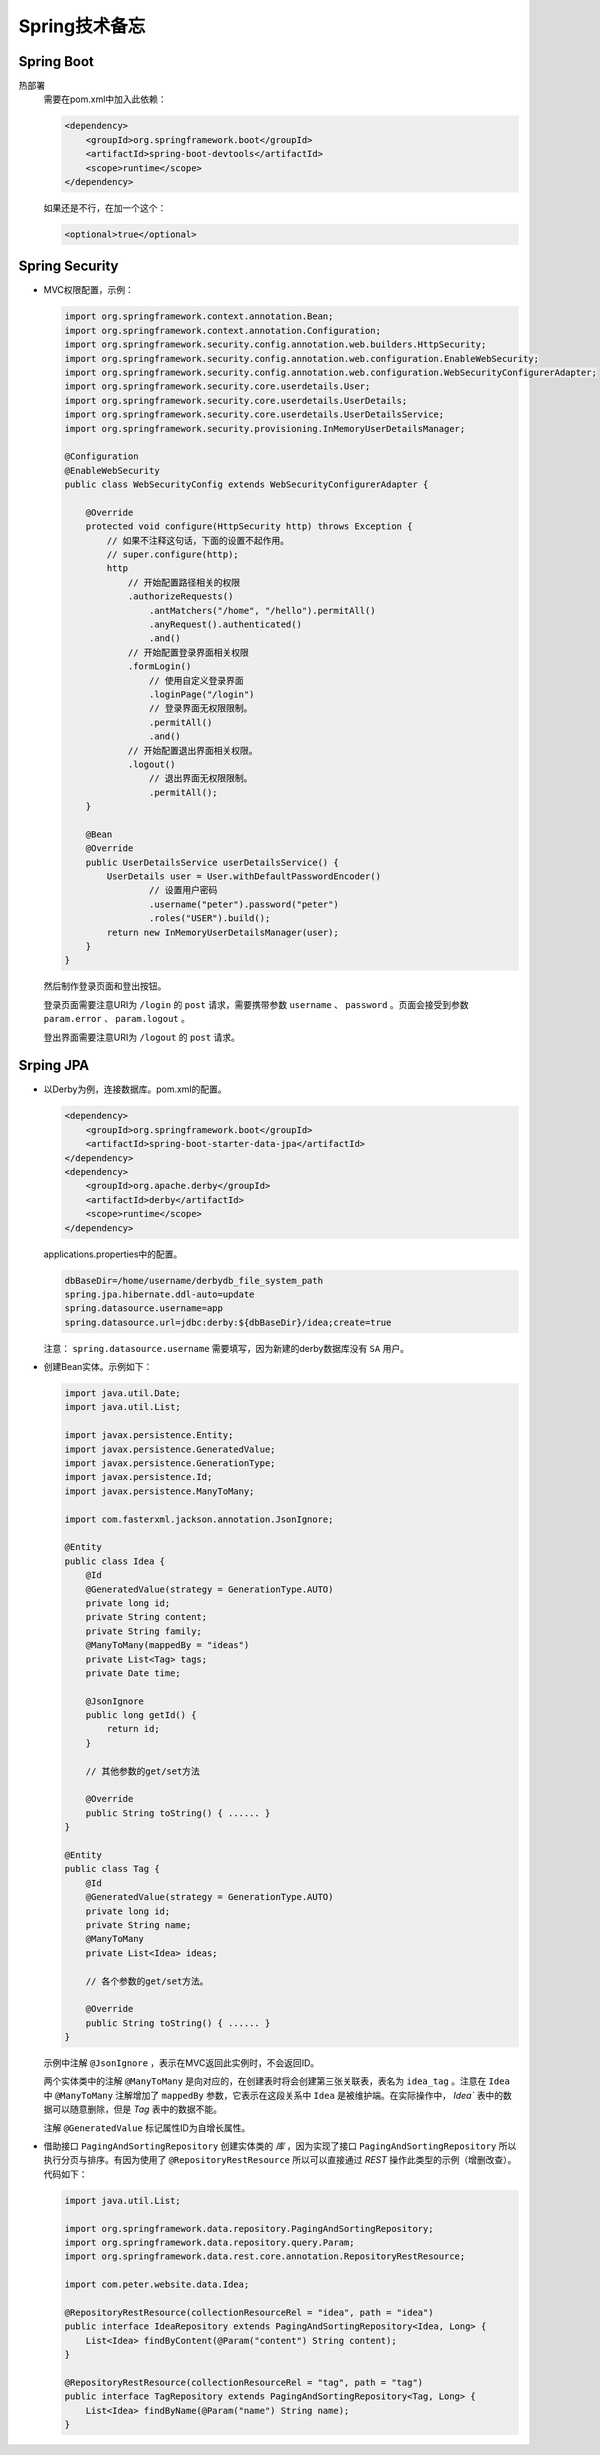 Spring技术备忘
==========================
Spring Boot
^^^^^^^^^^^^^^^^^^^^^^^^^^
热部署
  需要在pom.xml中加入此依赖：

  .. code-block:: xml

    <dependency>
        <groupId>org.springframework.boot</groupId>
        <artifactId>spring-boot-devtools</artifactId>
        <scope>runtime</scope>
    </dependency>

  如果还是不行，在加一个这个：

  .. code-block:: xml

    <optional>true</optional>

Spring Security
^^^^^^^^^^^^^^^^^^^^^^^^^^^^
- MVC权限配置，示例：

  .. code-block:: java

    import org.springframework.context.annotation.Bean;
    import org.springframework.context.annotation.Configuration;
    import org.springframework.security.config.annotation.web.builders.HttpSecurity;
    import org.springframework.security.config.annotation.web.configuration.EnableWebSecurity;
    import org.springframework.security.config.annotation.web.configuration.WebSecurityConfigurerAdapter;
    import org.springframework.security.core.userdetails.User;
    import org.springframework.security.core.userdetails.UserDetails;
    import org.springframework.security.core.userdetails.UserDetailsService;
    import org.springframework.security.provisioning.InMemoryUserDetailsManager;

    @Configuration
    @EnableWebSecurity
    public class WebSecurityConfig extends WebSecurityConfigurerAdapter {

        @Override
        protected void configure(HttpSecurity http) throws Exception {
            // 如果不注释这句话，下面的设置不起作用。
            // super.configure(http);
            http
                // 开始配置路径相关的权限
                .authorizeRequests()
                    .antMatchers("/home", "/hello").permitAll()
                    .anyRequest().authenticated()
                    .and()
                // 开始配置登录界面相关权限
                .formLogin()
                    // 使用自定义登录界面
                    .loginPage("/login")
                    // 登录界面无权限限制。
                    .permitAll()
                    .and()
                // 开始配置退出界面相关权限。
                .logout()
                    // 退出界面无权限限制。
                    .permitAll();
        }

        @Bean
        @Override
        public UserDetailsService userDetailsService() {
            UserDetails user = User.withDefaultPasswordEncoder()
                    // 设置用户密码
                    .username("peter").password("peter")
                    .roles("USER").build();
            return new InMemoryUserDetailsManager(user);
        }
    }

  然后制作登录页面和登出按钮。

  登录页面需要注意URI为 ``/login`` 的 ``post`` 请求，需要携带参数 ``username`` 、 ``password`` 。页面会接受到参数 ``param.error`` 、 ``param.logout`` 。

  登出界面需要注意URI为 ``/logout`` 的 ``post`` 请求。

Srping JPA
^^^^^^^^^^^^^^^^^^^^^^^^
- 以Derby为例，连接数据库。pom.xml的配置。

  .. code-block:: xml

    <dependency>
        <groupId>org.springframework.boot</groupId>
        <artifactId>spring-boot-starter-data-jpa</artifactId>
    </dependency>
    <dependency>
        <groupId>org.apache.derby</groupId>
        <artifactId>derby</artifactId>
        <scope>runtime</scope>
    </dependency>

  applications.properties中的配置。

  .. code-block:: properties

    dbBaseDir=/home/username/derbydb_file_system_path
    spring.jpa.hibernate.ddl-auto=update
    spring.datasource.username=app
    spring.datasource.url=jdbc:derby:${dbBaseDir}/idea;create=true

  注意： ``spring.datasource.username`` 需要填写，因为新建的derby数据库没有 ``SA`` 用户。

- 创建Bean实体。示例如下：

  .. code-block:: java

    import java.util.Date;
    import java.util.List;

    import javax.persistence.Entity;
    import javax.persistence.GeneratedValue;
    import javax.persistence.GenerationType;
    import javax.persistence.Id;
    import javax.persistence.ManyToMany;

    import com.fasterxml.jackson.annotation.JsonIgnore;

    @Entity
    public class Idea {
        @Id
        @GeneratedValue(strategy = GenerationType.AUTO)
        private long id;
        private String content;
        private String family;
        @ManyToMany(mappedBy = "ideas")
        private List<Tag> tags;
        private Date time;

        @JsonIgnore
        public long getId() {
            return id;
        }

        // 其他参数的get/set方法

        @Override
        public String toString() { ...... }
    }

    @Entity
    public class Tag {
        @Id
        @GeneratedValue(strategy = GenerationType.AUTO)
        private long id;
        private String name;
        @ManyToMany
        private List<Idea> ideas;

        // 各个参数的get/set方法。

        @Override
        public String toString() { ...... }
    }

  示例中注解 ``@JsonIgnore`` ，表示在MVC返回此实例时，不会返回ID。

  两个实体类中的注解 ``@ManyToMany`` 是向对应的，在创建表时将会创建第三张关联表，表名为 ``idea_tag`` 。注意在 ``Idea`` 中 ``@ManyToMany`` 注解增加了 ``mappedBy`` 参数，它表示在这段关系中 ``Idea`` 是被维护端。在实际操作中， `Idea`` 表中的数据可以随意删除，但是 `Tag` 表中的数据不能。

  注解 ``@GeneratedValue`` 标记属性ID为自增长属性。

- 借助接口 ``PagingAndSortingRepository`` 创建实体类的 `库` ，因为实现了接口 ``PagingAndSortingRepository`` 所以执行分页与排序。有因为使用了 ``@RepositoryRestResource`` 所以可以直接通过 `REST` 操作此类型的示例（增删改查）。代码如下：

  .. code-block:: java

    import java.util.List;

    import org.springframework.data.repository.PagingAndSortingRepository;
    import org.springframework.data.repository.query.Param;
    import org.springframework.data.rest.core.annotation.RepositoryRestResource;

    import com.peter.website.data.Idea;

    @RepositoryRestResource(collectionResourceRel = "idea", path = "idea")
    public interface IdeaRepository extends PagingAndSortingRepository<Idea, Long> {
        List<Idea> findByContent(@Param("content") String content);
    }

    @RepositoryRestResource(collectionResourceRel = "tag", path = "tag")
    public interface TagRepository extends PagingAndSortingRepository<Tag, Long> {
        List<Idea> findByName(@Param("name") String name);
    }

